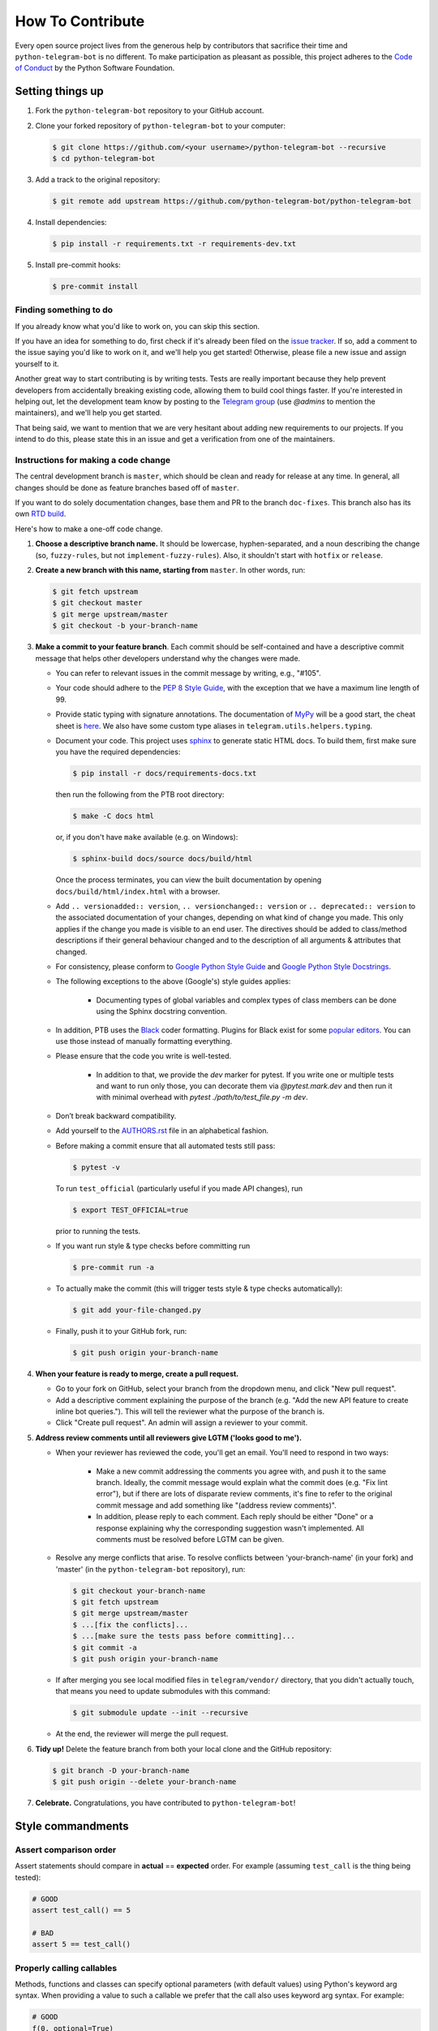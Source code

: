 How To Contribute
=================

Every open source project lives from the generous help by contributors that sacrifice their time and ``python-telegram-bot`` is no different. To make participation as pleasant as possible, this project adheres to the `Code of Conduct`_ by the Python Software Foundation.

Setting things up
-----------------

1. Fork the ``python-telegram-bot`` repository to your GitHub account.

2. Clone your forked repository of ``python-telegram-bot`` to your computer:

   .. code-block:: bash

      $ git clone https://github.com/<your username>/python-telegram-bot --recursive
      $ cd python-telegram-bot

3. Add a track to the original repository:

   .. code-block:: bash

      $ git remote add upstream https://github.com/python-telegram-bot/python-telegram-bot

4. Install dependencies:

   .. code-block:: bash

      $ pip install -r requirements.txt -r requirements-dev.txt


5. Install pre-commit hooks:

   .. code-block:: bash

      $ pre-commit install

Finding something to do
#######################

If you already know what you'd like to work on, you can skip this section.

If you have an idea for something to do, first check if it's already been filed on the `issue tracker`_. If so, add a comment to the issue saying you'd like to work on it, and we'll help you get started! Otherwise, please file a new issue and assign yourself to it.

Another great way to start contributing is by writing tests. Tests are really important because they help prevent developers from accidentally breaking existing code, allowing them to build cool things faster. If you're interested in helping out, let the development team know by posting to the `Telegram group`_ (use `@admins` to mention the maintainers), and we'll help you get started.

That being said, we want to mention that we are very hesitant about adding new requirements to our projects. If you intend to do this, please state this in an issue and get a verification from one of the maintainers.

Instructions for making a code change
#####################################

The central development branch is ``master``, which should be clean and ready for release at any time. In general, all changes should be done as feature branches based off of ``master``.

If you want to do solely documentation changes, base them and PR to the branch ``doc-fixes``. This branch also has its own `RTD build`_.

Here's how to make a one-off code change.

1. **Choose a descriptive branch name.** It should be lowercase, hyphen-separated, and a noun describing the change (so, ``fuzzy-rules``, but not ``implement-fuzzy-rules``). Also, it shouldn't start with ``hotfix`` or ``release``.

2. **Create a new branch with this name, starting from** ``master``. In other words, run:

   .. code-block:: bash

      $ git fetch upstream
      $ git checkout master
      $ git merge upstream/master
      $ git checkout -b your-branch-name

3. **Make a commit to your feature branch**. Each commit should be self-contained and have a descriptive commit message that helps other developers understand why the changes were made.

   - You can refer to relevant issues in the commit message by writing, e.g., "#105".

   - Your code should adhere to the `PEP 8 Style Guide`_, with the exception that we have a maximum line length of 99.

   - Provide static typing with signature annotations. The documentation of `MyPy`_ will be a good start, the cheat sheet is `here`_. We also have some custom type aliases in ``telegram.utils.helpers.typing``.

   - Document your code. This project uses `sphinx`_ to generate static HTML docs. To build them, first make sure you have the required dependencies:

     .. code-block:: bash

        $ pip install -r docs/requirements-docs.txt

     then run the following from the PTB root directory:
   
     .. code-block:: bash
         
        $ make -C docs html

     or, if you don't have ``make`` available (e.g. on Windows):

     .. code-block:: bash

        $ sphinx-build docs/source docs/build/html

     Once the process terminates, you can view the built documentation by opening ``docs/build/html/index.html`` with a browser.

   - Add ``.. versionadded:: version``, ``.. versionchanged:: version`` or ``.. deprecated:: version`` to the associated documentation of your changes, depending on what kind of change you made. This only applies if the change you made is visible to an end user. The directives should be added to class/method descriptions if their general behaviour changed and to the description of all arguments & attributes that changed.

   - For consistency, please conform to `Google Python Style Guide`_ and `Google Python Style Docstrings`_.

   - The following exceptions to the above (Google's) style guides applies:

        - Documenting types of global variables and complex types of class members can be done using the Sphinx docstring convention.

   -  In addition, PTB uses the `Black`_ coder formatting. Plugins for Black exist for some `popular editors`_. You can use those instead of manually formatting everything.

   - Please ensure that the code you write is well-tested.

        - In addition to that, we provide the `dev` marker for pytest. If you write one or multiple tests and want to run only those, you can decorate them via `@pytest.mark.dev` and then run it with minimal overhead with `pytest ./path/to/test_file.py -m dev`.

   - Don’t break backward compatibility.

   - Add yourself to the AUTHORS.rst_ file in an alphabetical fashion.

   - Before making a commit ensure that all automated tests still pass:

     .. code-block::

        $ pytest -v

     To run ``test_official`` (particularly useful if you made API changes), run

     .. code-block::

        $ export TEST_OFFICIAL=true

     prior to running the tests.

   - If you want run style & type checks before committing run

     .. code-block::

        $ pre-commit run -a

   - To actually make the commit (this will trigger tests style & type checks automatically):

     .. code-block:: bash

        $ git add your-file-changed.py

   - Finally, push it to your GitHub fork, run:

     .. code-block:: bash

      $ git push origin your-branch-name

4. **When your feature is ready to merge, create a pull request.**

   - Go to your fork on GitHub, select your branch from the dropdown menu, and click "New pull request".

   - Add a descriptive comment explaining the purpose of the branch (e.g. "Add the new API feature to create inline bot queries."). This will tell the reviewer what the purpose of the branch is.

   - Click "Create pull request". An admin will assign a reviewer to your commit.

5. **Address review comments until all reviewers give LGTM ('looks good to me').**

   - When your reviewer has reviewed the code, you'll get an email. You'll need to respond in two ways:

       - Make a new commit addressing the comments you agree with, and push it to the same branch. Ideally, the commit message would explain what the commit does (e.g. "Fix lint error"), but if there are lots of disparate review comments, it's fine to refer to the original commit message and add something like "(address review comments)".

       - In addition, please reply to each comment. Each reply should be either "Done" or a response explaining why the corresponding suggestion wasn't implemented. All comments must be resolved before LGTM can be given.

   - Resolve any merge conflicts that arise. To resolve conflicts between 'your-branch-name' (in your fork) and 'master' (in the ``python-telegram-bot`` repository), run:

     .. code-block:: bash

        $ git checkout your-branch-name
        $ git fetch upstream
        $ git merge upstream/master
        $ ...[fix the conflicts]...
        $ ...[make sure the tests pass before committing]...
        $ git commit -a
        $ git push origin your-branch-name

   - If after merging you see local modified files in ``telegram/vendor/`` directory, that you didn't actually touch, that means you need to update submodules with this command:

     .. code-block:: bash

        $ git submodule update --init --recursive

   - At the end, the reviewer will merge the pull request.

6. **Tidy up!** Delete the feature branch from both your local clone and the GitHub repository:

   .. code-block:: bash

      $ git branch -D your-branch-name
      $ git push origin --delete your-branch-name

7. **Celebrate.** Congratulations, you have contributed to ``python-telegram-bot``!

Style commandments
------------------

Assert comparison order
#######################

Assert statements should compare in **actual** == **expected** order.
For example (assuming ``test_call`` is the thing being tested):

.. code-block:: python

    # GOOD
    assert test_call() == 5

    # BAD
    assert 5 == test_call()

Properly calling callables
##########################

Methods, functions and classes can specify optional parameters (with default
values) using Python's keyword arg syntax. When providing a value to such a
callable we prefer that the call also uses keyword arg syntax. For example:

.. code-block:: python

   # GOOD
   f(0, optional=True)

   # BAD
   f(0, True)

This gives us the flexibility to re-order arguments and more importantly
to add new required arguments. It's also more explicit and easier to read.

Properly defining optional arguments
####################################

It's always good to not initialize optional arguments at class creation,
instead use ``**kwargs`` to get them. It's well known Telegram API can
change without notice, in that case if a new argument is added it won't
break the API classes. For example:

.. code-block:: python

    # GOOD
    def __init__(self, id, name, last_name=None, **kwargs):
       self.last_name = last_name

    # BAD
    def __init__(self, id, name, last_name=None):
       self.last_name = last_name


.. _`Code of Conduct`: https://www.python.org/psf/codeofconduct/
.. _`issue tracker`: https://github.com/python-telegram-bot/python-telegram-bot/issues
.. _`Telegram group`: https://telegram.me/pythontelegrambotgroup
.. _`PEP 8 Style Guide`: https://www.python.org/dev/peps/pep-0008/
.. _`sphinx`: http://sphinx-doc.org
.. _`Google Python Style Guide`: http://google.github.io/styleguide/pyguide.html
.. _`Google Python Style Docstrings`: https://sphinxcontrib-napoleon.readthedocs.io/en/latest/example_google.html
.. _AUTHORS.rst: ../AUTHORS.rst
.. _`MyPy`: https://mypy.readthedocs.io/en/stable/index.html
.. _`here`: https://mypy.readthedocs.io/en/stable/cheat_sheet_py3.html
.. _`Black`: https://black.readthedocs.io/en/stable/index.html
.. _`popular editors`: https://black.readthedocs.io/en/stable/editor_integration.html
.. _`RTD build`: https://python-telegram-bot.readthedocs.io/en/doc-fixes

